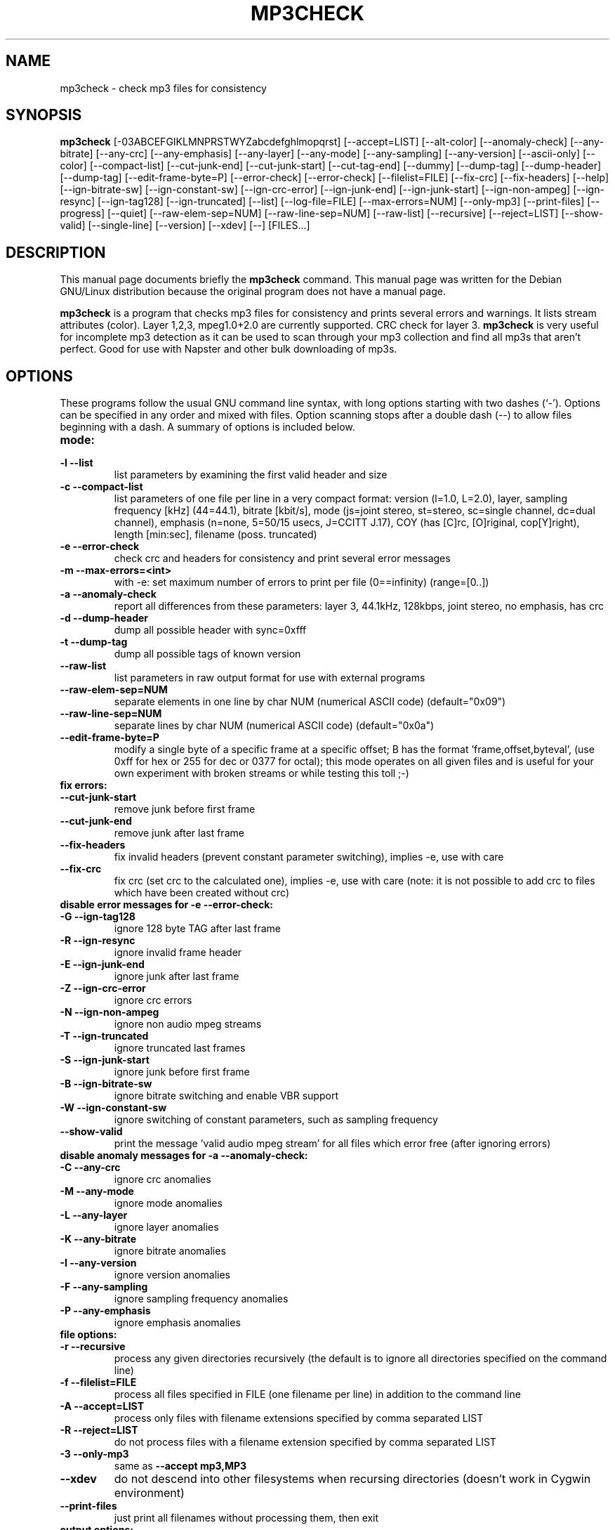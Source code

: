 .\"                                      Hey, EMACS: -*- nroff -*-
.\" First parameter, NAME, should be all caps
.\" Second parameter, SECTION, should be 1-8, maybe w/ subsection
.\" other parameters are allowed: see man(7), man(1)
.TH MP3CHECK 1 "March  1, 2001"
.\" Please adjust this date whenever revising the manpage.
.\"
.\" Some roff macros, for reference:
.\" .nh        disable hyphenation
.\" .hy        enable hyphenation
.\" .ad l      left justify
.\" .ad b      justify to both left and right margins
.\" .nf        disable filling
.\" .fi        enable filling
.\" .br        insert line break
.\" .sp <n>    insert n+1 empty lines
.\" for manpage-specific macros, see man(7)
.SH NAME
mp3check \- check mp3 files for consistency
.SH SYNOPSIS
.B mp3check
[\-03ABCEFGIKLMNPRSTWYZabcdefghlmopqrst]  [\-\-accept=LIST] [\-\-alt-color] [\-\-anomaly-check]
[\-\-any-bitrate] [\-\-any\-crc] [\-\-any\-emphasis] [\-\-any-layer] [\-\-any-mode]
[\-\-any-sampling] [\-\-any\-version] [\-\-ascii\-only] [\-\-color] [\-\-compact-list] [\-\-cut-junk-end]
[\-\-cut-junk-start] [\-\-cut-tag-end] [\-\-dummy] [\-\-dump\-tag] [\-\-dump-header] [\-\-dump-tag] [\-\-edit\-frame\-byte=P]
[\-\-error-check] [\-\-error\-check] [\-\-filelist=FILE] [\-\-fix-crc] [\-\-fix-headers] [\-\-help]
[\-\-ign-bitrate-sw] [\-\-ign\-constant\-sw] [\-\-ign\-crc\-error] [\-\-ign-junk-end]
[\-\-ign-junk-start] [\-\-ign\-non\-ampeg] [\-\-ign\-resync] [\-\-ign-tag128]
[\-\-ign-truncated] [\-\-list] [\-\-log-file=FILE] [\-\-max-errors=NUM] [\-\-only\-mp3] [\-\-print\-files] [\-\-progress]
[\-\-quiet] [\-\-raw\-elem\-sep=NUM] [\-\-raw\-line\-sep=NUM] [\-\-raw-list] [\-\-recursive] [\-\-reject=LIST] [\-\-show\-valid]
[\-\-single-line]
[\-\-version] [\-\-xdev] [\-\-] [FILES...]
.br
.SH DESCRIPTION
This manual page documents briefly the
.B mp3check
command.
This manual page was written for the Debian GNU/Linux distribution
because the original program does not have a manual page.
.PP
.\" TeX users may be more comfortable with the \fB<whatever>\fP and
.\" \fI<whatever>\fP escape sequences to invoke bold face and italics,
.\" respectively.
\fBmp3check\fP is a program that checks mp3 files for consistency and
prints several errors and warnings. It lists stream attributes (color).
Layer 1,2,3, mpeg1.0+2.0 are currently supported. CRC check for layer 3.
\fBmp3check\fP is very useful for incomplete mp3 detection as it can be
used to scan through your mp3 collection and find all mp3s that aren't
perfect. Good for use with Napster and other bulk downloading of mp3s.
.SH OPTIONS
These programs follow the usual GNU command line syntax, with long
options starting with two dashes (`-'). Options can be specified in any order and mixed with files. Option scanning stops
after a double dash (\-\-) to allow files beginning with a dash.
A summary of options is included below.
.TP
\fBmode:\fP
.TP
.B \-l \-\-list
list parameters by examining the first valid header and size
.TP
.B \-c \-\-compact-list
list parameters of one file per line in a very compact format:
version (l=1.0, L=2.0), layer, sampling frequency [kHz] (44=44.1),
bitrate [kbit/s], mode (js=joint stereo, st=stereo, sc=single channel,
dc=dual channel), emphasis (n=none, 5=50/15 usecs, J=CCITT J.17),
COY (has [C]rc, [O]riginal, cop[Y]right), length [min:sec], filename
(poss. truncated)
.TP
.B \-e \-\-error-check
check crc and headers for consistency and print several error messages
.TP
.B \-m \-\-max-errors=<int>
with \-e: set maximum number of errors to print per file (0==infinity)
(range=[0..])
.TP
.B \-a \-\-anomaly-check
report all differences from these parameters: layer 3, 44.1kHz,
128kbps, joint stereo, no emphasis, has crc
.TP
.B \-d \-\-dump-header
dump all possible header with sync=0xfff
.TP
.B \-t \-\-dump-tag
dump all possible tags of known version
.TP
.B \-\-raw-list
list parameters in raw output format for use with external programs
.TP
.B \-\-raw-elem-sep=NUM
separate elements in one line by char NUM (numerical ASCII code)
(default="0x09")
.TP
.B \-\-raw-line-sep=NUM
separate lines by char NUM (numerical ASCII code) (default="0x0a")
.TP
.B \-\-edit\-frame\-byte=P
modify a single byte of a specific frame at a specific offset; B has the format 'frame,offset,byteval', (use 0xff for hex or 255 for dec or 0377 for octal); this
mode operates on all given files and is useful for your own experiment with broken streams or while testing this toll ;-)
.TP
\fBfix errors:\fP
.TP
.B \-\-cut-junk-start
remove junk before first frame
.TP
.B \-\-cut-junk-end
remove junk after last frame
.TP
.B \-\-fix-headers
fix invalid headers (prevent constant parameter switching),
implies \-e, use with care
.TP
.B \-\-fix-crc
fix crc (set crc to the calculated one), implies \-e, use with
care (note: it is not possible to add crc to files which have
been created without crc)
.TP
\fBdisable error messages for \-e \-\-error\-check:\fP
.TP
.B \-G \-\-ign-tag128
ignore 128 byte TAG after last frame
.TP
.B \-R \-\-ign-resync
ignore invalid frame header
.TP
.B \-E \-\-ign-junk-end
ignore junk after last frame
.TP
.B \-Z \-\-ign-crc-error
ignore crc errors
.TP
.B \-N \-\-ign-non-ampeg
ignore non audio mpeg streams
.TP
.B \-T \-\-ign-truncated
ignore truncated last frames
.TP
.B \-S \-\-ign-junk-start
ignore junk before first frame
.TP
.B \-B \-\-ign-bitrate-sw
ignore bitrate switching and enable VBR support
.TP
.B \-W \-\-ign-constant-sw
ignore switching of constant parameters, such as sampling frequency
.TP
.B \-\-show\-valid
print the message 'valid audio mpeg stream' for all files which error free (after ignoring errors)
.TP
\fBdisable anomaly messages for \-a \-\-anomaly\-check:\fP
.TP
.B \-C \-\-any-crc
ignore crc anomalies
.TP
.B \-M \-\-any-mode
ignore mode anomalies
.TP
.B \-L \-\-any-layer
ignore layer anomalies
.TP
.B \-K \-\-any-bitrate
ignore bitrate anomalies
.TP
.B \-I \-\-any-version
ignore version anomalies
.TP
.B \-F \-\-any-sampling
ignore sampling frequency anomalies
.TP
.B \-P \-\-any-emphasis
ignore emphasis anomalies
.TP
\fBfile options:\fP
.TP
.B \-r \-\-recursive
process any given directories recursively (the default is to ignore all directories specified on the command line)
.TP
.B \-f \-\-filelist=FILE
process all files specified in FILE (one filename per line) in addition to the command line
.TP
.B \-A \-\-accept=LIST
process only files with filename extensions specified by comma separated LIST
.TP
.B \-R \-\-reject=LIST
do not process files with a filename extension specified by comma separated LIST
.TP
.B \-3 \-\-only-mp3
same as
.B \-\-accept mp3,MP3
.TP
.B \-\-xdev
do not descend into other filesystems when recursing directories (doesn't work in Cygwin environment)
.TP
.B \-\-print\-files
just print all filenames without processing them, then exit
.TP
\fBoutput options:\fP
.TP
.B \-s \-\-single-line
print one line per file and message instead of splitting
into several lines
.TP
.B \-\-no\-summary
suppress the summary printed below all messages if multiple files are given
.TP
.B \-g \-\-log-file=FILE
print names of erroneous files to FILE, one per line
.TP
.B \-q \-\-quiet
quiet mode, hide messages about directories, non-regular or
non-existing files
.TP
.B \-o \-\-color
colorize output with ANSI sequences
.TP
.B \-b \-\-alt-color
colorize: do not use bold ANSI sequences
.TP
.B \-\-ascii-only
generally all unprintable characters in filenames etc are replaced by '!' (ASCII 0-31) and '?' (ASCII 127-159), with this option present the range
ASCII 160-255 (which is usually printable: e.g. ISO-8859) is also printed as '?'
.TP
.B \-p \-\-progress
show progress information on stderr
.TP
\fBcommon options:\fB
.TP
.B \-0 \-\-dummy
do not write/modify anything other than the logfile
.TP
.B \-h \-\-help
print this help message, then exit successfully
.TP
.B \-\-version
print version, then exit successfully
.SH AUTHOR
This original manual page was written by Klaus Kettner <kk@debian.org>,
for the Debian GNU/Linux system. The current version of this manpage is
maintained by Johannes Overmann <Johannes.Overmann@gmx.de>, the author of
mp3check.
